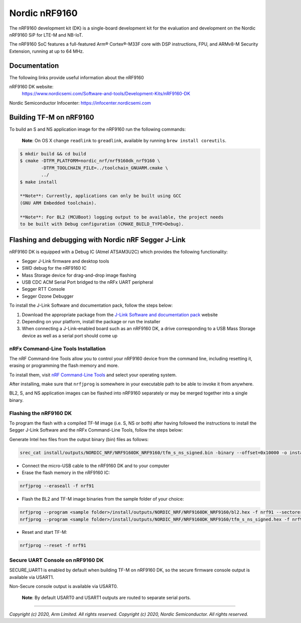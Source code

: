 Nordic nRF9160
==============

The nRF9160 development kit (DK) is a single-board development kit for
the evaluation and development on the Nordic nRF9160 SiP for LTE-M and NB-IoT.

The nRF9160 SoC features a full-featured Arm® Cortex®-M33F core with DSP
instructions, FPU, and ARMv8-M Security Extension, running at up to 64 MHz.

Documentation
-------------

The following links provide useful information about the nRF9160

nRF9160 DK website:
   https://www.nordicsemi.com/Software-and-tools/Development-Kits/nRF9160-DK

Nordic Semiconductor Infocenter: https://infocenter.nordicsemi.com


Building TF-M on nRF9160
------------------------

To build an S and NS application image for the nRF9160 run the
following commands:

    **Note**: On OS X change ``readlink`` to ``greadlink``, available by
    running ``brew install coreutils``.

.. code:: bash

    $ mkdir build && cd build
    $ cmake -DTFM_PLATFORM=nordic_nrf/nrf9160dk_nrf9160 \
            -DTFM_TOOLCHAIN_FILE=../toolchain_GNUARM.cmake \
            ../
    $ make install

    **Note**: Currently, applications can only be built using GCC
    (GNU ARM Embedded toolchain).

    **Note**: For BL2 (MCUBoot) logging output to be available, the project needs
    to be built with Debug configuration (CMAKE_BUILD_TYPE=Debug).

Flashing and debugging with Nordic nRF Segger J-Link
-----------------------------------------------------

nRF9160 DK is equipped with a Debug IC (Atmel ATSAM3U2C) which provides the
following functionality:

* Segger J-Link firmware and desktop tools
* SWD debug for the nRF9160 IC
* Mass Storage device for drag-and-drop image flashing
* USB CDC ACM Serial Port bridged to the nRFx UART peripheral
* Segger RTT Console
* Segger Ozone Debugger

To install the J-Link Software and documentation pack, follow the steps below:

#. Download the appropriate package from the `J-Link Software and documentation pack`_ website
#. Depending on your platform, install the package or run the installer
#. When connecting a J-Link-enabled board such as an nRF9160 DK, a
   drive corresponding to a USB Mass Storage device as well as a serial port should come up

nRFx Command-Line Tools Installation
*************************************

The nRF Command-line Tools allow you to control your nRF9160 device from the command line,
including resetting it, erasing or programming the flash memory and more.

To install them, visit `nRF Command-Line Tools`_ and select your operating
system.

After installing, make sure that ``nrfjprog`` is somewhere in your executable path
to be able to invoke it from anywhere.

BL2, S, and NS application images can be flashed into nRF9160 separately or may be merged
together into a single binary.

Flashing the nRF9160 DK
***********************

To program the flash with a compiled TF-M image (i.e. S, NS or both) after having
followed the instructions to install the Segger J-Link Software and the nRFx
Command-Line Tools, follow the steps below:

Generate Intel hex files from the output binary (bin) files as follows:

.. code-block:: console

   srec_cat install/outputs/NORDIC_NRF/NRF9160DK_NRF9160/tfm_s_ns_signed.bin -binary --offset=0x10000 -o install/outputs/NORDIC_NRF/NRF9160DK_NRF9160/tfm_s_ns_signed.hex -intel

* Connect the micro-USB cable to the nRF9160 DK and to your computer
* Erase the flash memory in the nRF9160 IC:

.. code-block:: console

   nrfjprog --eraseall -f nrf91

* Flash the BL2 and TF-M image binaries from the sample folder of your choice:

.. code-block:: console

   nrfjprog --program <sample folder>/install/outputs/NORDIC_NRF/NRF9160DK_NRF9160/bl2.hex -f nrf91 --sectorerase
   nrfjprog --program <sample folder>/install/outputs/NORDIC_NRF/NRF9160DK_NRF9160/tfm_s_ns_signed.hex -f nrf91 --sectorerase

* Reset and start TF-M:

.. code-block:: console

   nrfjprog --reset -f nrf91

Secure UART Console on nRF9160 DK
**********************************

SECURE_UART1 is enabled by default when building TF-M on nRF9160 DK, so the secure firmware console output
is available via USART1.

Non-Secure console output is available via USART0.

    **Note**: By default USART0 and USART1 outputs are routed to separate serial ports.

.. _nRF Command-Line Tools: https://www.nordicsemi.com/Software-and-Tools/Development-Tools/nRF-Command-Line-Tools

.. _J-Link Software and documentation pack: https://www.segger.com/jlink-software.html

--------------

*Copyright (c) 2020, Arm Limited. All rights reserved.*
*Copyright (c) 2020, Nordic Semiconductor. All rights reserved.*
